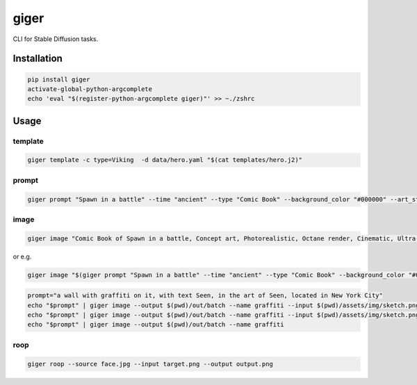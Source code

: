 =====
giger
=====

.. image:: https://img.shields.io/pypi/v/giger.svg
    :alt: PyPI-Server
    :target: https://pypi.org/project/giger/
.. image:: https://pepy.tech/badge/giger/month
    :alt: Monthly Downloads
    :target: https://pepy.tech/project/giger
.. image:: https://github.com/artificialhoney/giger/actions/workflows/test.yml/badge.svg
   :alt: Test
   :target: https://github.com/artificialhoney/giger/actions/workflows/test.yml
.. image:: https://img.shields.io/coveralls/github/artificialhoney/giger/main.svg
    :alt: Coveralls
    :target: https://coveralls.io/r/artificialhoney/giger
.. image:: https://img.shields.io/badge/License-MIT-yellow.svg
    :alt: License MIT
    :target: https://opensource.org/licenses/MIT
.. image:: https://img.shields.io/badge/-PyScaffold-005CA0?logo=pyscaffold
    :alt: Project generated with PyScaffold
    :target: https://pyscaffold.org/

CLI for Stable Diffusion tasks.

------------
Installation
------------

.. code:: bash

   pip install giger
   activate-global-python-argcomplete
   echo 'eval "$(register-python-argcomplete giger)"' >> ~./zshrc


-----
Usage
-----

template
--------

.. code::

   giger template -c type=Viking  -d data/hero.yaml "$(cat templates/hero.j2)"

prompt
------

.. code::

   giger prompt "Spawn in a battle" --time "ancient" --type "Comic Book" --background_color "#000000" --art_style "Concept art" --realism "Photorealistic" --rendering_engine "Octane render" --lightning_style "Cinematic" --camera_position "Ultra-Wide-Angle Shot" --resolution "8k"

image
-----

.. code::

   giger image "Comic Book of Spawn in a battle, Concept art, Photorealistic, Octane render, Cinematic, Ultra-Wide-Angle Shot, 8k" --output $HOME/Desktop/ --name spawn

or e.g.

.. code::

   giger image "$(giger prompt "Spawn in a battle" --time "ancient" --type "Comic Book" --background_color "#000000" --art_style "Concept art" --realism "Photorealistic" --rendering_engine "Octane render" --lightning_style "Cinematic" --camera_position "Ultra-Wide-Angle Shot" --resolution "8k")" --output $HOME/Desktop/ --name spawn

.. code::

   prompt="a wall with graffiti on it, with text Seen, in the art of Seen, located in New York City"
   echo "$prompt" | giger image --output $(pwd)/out/batch --name graffiti --input $(pwd)/assets/img/sketch.png --controlnet_model "lllyasviel/sd-controlnet-hed"
   echo "$prompt" | giger image --output $(pwd)/out/batch --name graffiti --input $(pwd)/assets/img/sketch.png
   echo "$prompt" | giger image --output $(pwd)/out/batch --name graffiti

roop
----

.. code::

   giger roop --source face.jpg --input target.png --output output.png
